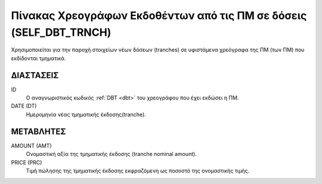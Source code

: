 Πίνακας Χρεογράφων Εκδοθέντων από τις ΠΜ σε δόσεις (SELF_DBT_TRNCH)
===================================================================

Χρησιμοποιείται για την παροχή στοιχείων νέων δόσεων (tranches) σε υφιστάμενα
χρεόγραφα της ΠΜ (των ΠΜ) που εκδίδονται τμηματικά.


ΔΙΑΣΤΑΣΕΙΣ
----------

ID
    Ο αναγνωριστικός κωδικός :ref:`DBT <dbt>` του χρεογράφου που έχει εκδώσει η ΠΜ.

DATE (DT)
    Ημερομηνία νέας τμηματικής έκδοσης(tranche).


ΜΕΤΑΒΛΗΤΕΣ
----------

AMOUNT (AMT)
    Ονομαστική αξία της τμηματικής έκδοσης (tranche nominal amount).

PRICE (PRC)
    Τιμή πώλησης της τμηματικής έκδοσης εκφραζόμενη ως ποσοστό της ονομαστικής τιμής. 
